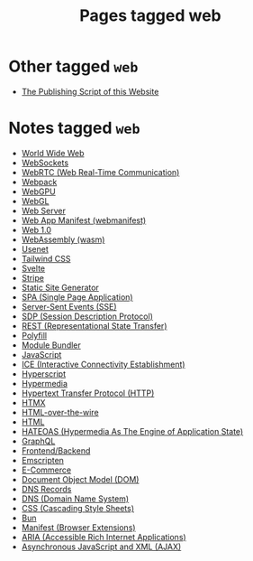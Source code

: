 #+TITLE: Pages tagged web
* Other tagged ~web~
- [[../other/publish/index.org][The Publishing Script of this Website]]
* Notes tagged ~web~
- [[../notes/world_wide_web.org][World Wide Web]]
- [[../notes/websocket.org][WebSockets]]
- [[../notes/webrtc.org][WebRTC (Web Real-Time Communication)]]
- [[../notes/webpack.org][Webpack]]
- [[../notes/webgpu.org][WebGPU]]
- [[../notes/webgl.org][WebGL]]
- [[../notes/web_server.org][Web Server]]
- [[../notes/web_app_manifest.org][Web App Manifest (webmanifest)]]
- [[../notes/web_1.org][Web 1.0]]
- [[../notes/wasm.org][WebAssembly (wasm)]]
- [[../notes/usenet.org][Usenet]]
- [[../notes/tailwind.org][Tailwind CSS]]
- [[../notes/svelte.org][Svelte]]
- [[../notes/stripe.org][Stripe]]
- [[../notes/static_site_generator.org][Static Site Generator]]
- [[../notes/single_page_application.org][SPA (Single Page Application)]]
- [[../notes/server_sent_events.org][Server-Sent Events (SSE)]]
- [[../notes/sdp.org][SDP (Session Description Protocol)]]
- [[../notes/rest.org][REST (Representational State Transfer)]]
- [[../notes/polyfill.org][Polyfill]]
- [[../notes/module_bundler.org][Module Bundler]]
- [[../notes/javascript.org][JavaScript]]
- [[../notes/ice.org][ICE (Interactive Connectivity Establishment)]]
- [[../notes/hyperscript.org][Hyperscript]]
- [[../notes/hypermedia.org][Hypermedia]]
- [[../notes/http.org][Hypertext Transfer Protocol (HTTP)]]
- [[../notes/htmx.org][HTMX]]
- [[../notes/html_over_the_wire.org][HTML-over-the-wire]]
- [[../notes/html.org][HTML]]
- [[../notes/hateoas.org][HATEOAS (Hypermedia As The Engine of Application State)]]
- [[../notes/graphql.org][GraphQL]]
- [[../notes/frontend_backend.org][Frontend/Backend]]
- [[../notes/emscripten.org][Emscripten]]
- [[../notes/e_commerce.org][E-Commerce]]
- [[../notes/dom.org][Document Object Model (DOM)]]
- [[../notes/dns_records.org][DNS Records]]
- [[../notes/dns.org][DNS (Domain Name System)]]
- [[../notes/css.org][CSS (Cascading Style Sheets)]]
- [[../notes/bun.org][Bun]]
- [[../notes/browser_ext_manifest.org][Manifest (Browser Extensions)]]
- [[../notes/aria.org][ARIA (Accessible Rich Internet Applications)]]
- [[../notes/ajax.org][Asynchronous JavaScript and XML (AJAX)]]
